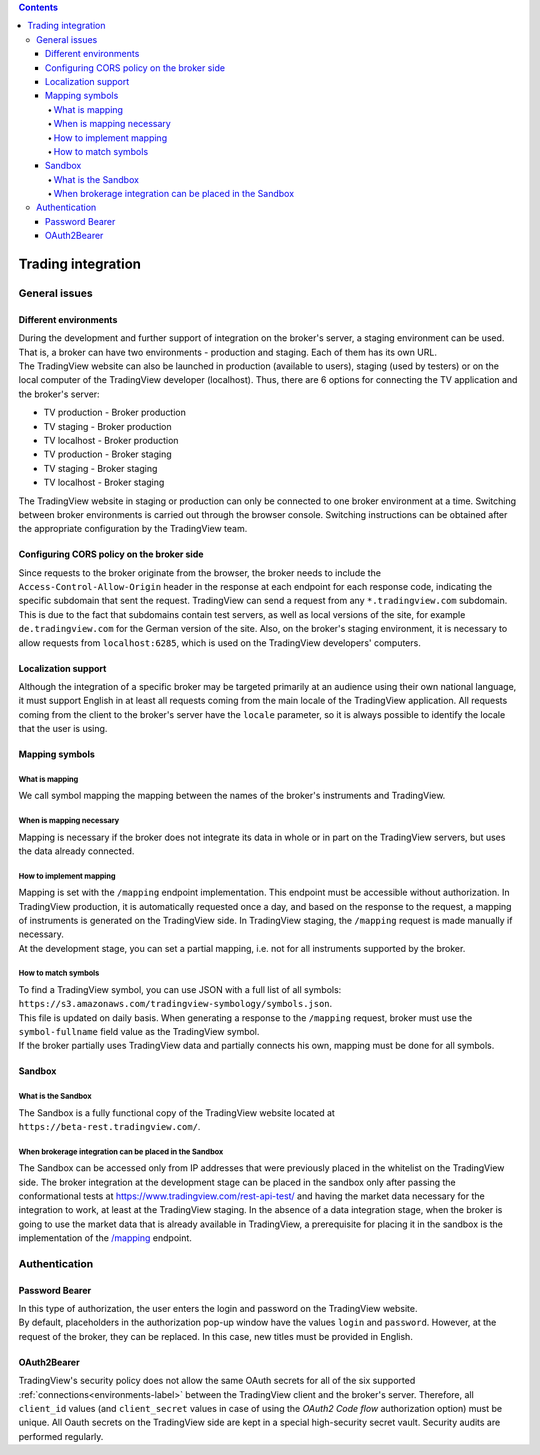 .. contents::
   :depth: 5

Trading integration
===================

General issues
--------------

.. _environments-label:

Different environments
......................
| During the development and further support of integration on the broker's server, a staging environment can be used.
  That is, a broker can have two environments - production and staging. Each of them has its own URL.
| The TradingView website can also be launched in production (available to users), staging (used by testers) or on
  the local computer of the TradingView developer (localhost). Thus, there are 6 options for connecting the
  TV application and the broker's server:

* TV production - Broker production
* TV staging - Broker production
* TV localhost - Broker production
* TV production - Broker staging
* TV staging - Broker staging
* TV localhost - Broker staging

| The TradingView website in staging or production can only be connected to one broker environment at a time. Switching
  between broker environments is carried out through the browser console. Switching instructions can be obtained after
  the appropriate configuration by the TradingView team.

.. _cors-policy-label:

Configuring CORS policy on the broker side
..........................................
| Since requests to the broker originate from the browser, the broker needs to include the ``Access-Control-Allow-Origin``
  header in the response at each endpoint for each response code, indicating the specific subdomain that sent the request.
  TradingView can send a request from any ``*.tradingview.com`` subdomain. This is due to the fact that subdomains contain
  test servers, as well as local versions of the site, for example ``de.tradingview.com`` for the German version of the site.
  Also, on the broker\'s staging environment, it is necessary to allow requests from ``localhost:6285``, which is used
  on the TradingView developers\' computers.

Localization support
....................
| Although the integration of a specific broker may be targeted primarily at an audience using their own national
  language, it must support English in at least all requests coming from the main locale of the TradingView application.
  All requests coming from the client to the broker's server have the ``locale`` parameter, so it is always possible to
  identify the locale that the user is using.

.. _mapping-symbols-label:

Mapping symbols
...............

What is mapping
'''''''''''''''
| We call symbol mapping the mapping between the names of the broker's instruments and TradingView.

When is mapping necessary
'''''''''''''''''''''''''
| Mapping is necessary if the broker does not integrate its data in whole or in part on the TradingView servers, but
  uses the data already connected.


How to implement mapping
''''''''''''''''''''''''
| Mapping is set with the ``/mapping`` endpoint implementation. This endpoint must be accessible without authorization.
  In TradingView production, it is automatically requested once a day, and based on the response to the request,
  a mapping of instruments is generated on the TradingView side. In TradingView staging, the ``/mapping`` request is made
  manually if necessary.
| At the development stage, you can set a partial mapping, i.e. not for all instruments supported by the broker.

How to match symbols
''''''''''''''''''''
| To find a TradingView symbol, you can use JSON with a full list of all symbols:
  ``https://s3.amazonaws.com/tradingview-symbology/symbols.json``.
| This file is updated on daily basis. When generating a response to the ``/mapping`` request, broker must use
  the ``symbol-fullname`` field value as the TradingView symbol.
| If the broker partially uses TradingView data and partially connects his own, mapping must be done for all symbols.

Sandbox
.......

What is the Sandbox
''''''''''''''''''''
| The Sandbox is a fully functional copy of the TradingView website located at ``https://beta-rest.tradingview.com/``.

When brokerage integration can be placed in the Sandbox
'''''''''''''''''''''''''''''''''''''''''''''''''''''''
| The Sandbox can be accessed only from IP addresses that were previously placed in the whitelist on the TradingView side.
  The broker integration at the development stage can be placed in the sandbox only after passing the conformational
  tests at `https://www.tradingview.com/rest-api-test/ <https://www.tradingview.com/rest-api-test/>`_ and having
  the market data necessary for the integration to work, at least at the TradingView staging. In the absence of a data
  integration stage, when the broker is going to use the market data that is already available in TradingView,
  a prerequisite for placing it in the sandbox is the implementation of the
  `/mapping <https://www.tradingview.com/rest-api-spec/#operation/getMapping>`_ endpoint.

Authentication
--------------

Password Bearer
...............
| In this type of authorization, the user enters the login and password on the TradingView website.
| By default, placeholders in the authorization pop-up window have the values ``login`` and ``password``. However, at
  the request of the broker, they can be replaced. In this case, new titles must be provided in English.

OAuth2Bearer
............
| TradingView's security policy does not allow the same OAuth secrets for all of the six supported
  :ref:`connections<environments-label>` between the TradingView client and the broker's server. Therefore, all
  ``client_id`` values (and ``client_secret`` values in case of using the *OAuth2 Code flow* authorization option) must
  be unique. All Oauth secrets on the TradingView side are kept in a special high-security secret vault. Security audits
  are performed regularly.
